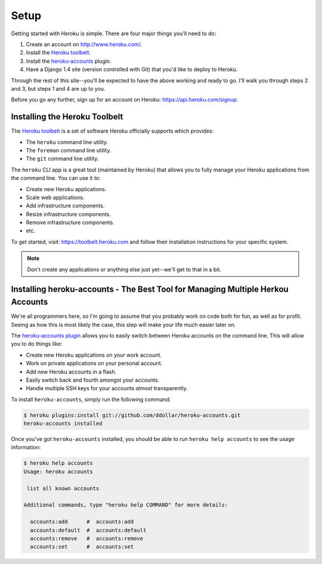 Setup
-----

Getting started with Heroku is simple. There are four major things you'll need
to do:

1. Create an account on http://www.heroku.com/.
2. Install the `Heroku toolbelt <https://toolbelt.heroku.com/>`_.
3. Install the `heroku-accounts <https://github.com/ddollar/heroku-accounts>`_
   plugin.
4. Have a Django 1.4 site (version controlled with Git) that you'd like to
   deploy to Heroku.

Through the rest of this site--you'll be expected to have the above working and
ready to go. I'll walk you through steps 2 and 3, but steps 1 and 4 are up to
you.

Before you go any further, sign up for an account on Heroku:
https://api.heroku.com/signup.


Installing the Heroku Toolbelt
******************************

The `Heroku toolbelt <https://toolbelt.heroku.com/>`_ is a set of software
Heroku officially supports which provides:

- The ``heroku`` command line utility.
- The ``foreman`` command line utility.
- The ``git`` command line utility.

The ``heroku`` CLI app is a great tool (maintained by Heroku) that allows you
to fully manage your Heroku applications from the command line. You can use it
to:

- Create new Heroku applications.
- Scale web applications.
- Add infrastructure components.
- Resize infrastructure components.
- Remove infrastructure components.
- etc.

To get started, visit: https://toolbelt.heroku.com and follow their
installation instructions for your specific system.

.. note::
    Don't create any applications or anything else just yet--we'll get to that
    in a bit.


Installing heroku-accounts - The Best Tool for Managing Multiple Herkou Accounts
********************************************************************************

We're all programmers here, so I'm going to assume that you probably work on
code both for fun, as well as for profit. Seeing as how this is most likely the
case, this step will make your life much easier later on.

The `heroku-accounts plugin <https://github.com/ddollar/heroku-accounts>`_
allows you to easily switch between Heroku accounts on the command line. This
will allow you to do things like:

- Create new Heroku applications on your work account.
- Work on private applications on your personal account.
- Add new Heroku accounts in a flash.
- Easily switch back and fourth amongst your accounts.
- Handle multiple SSH keys for your accounts *almost* transparently.

To install ``heroku-accounts``, simply run the following command:

.. code-block:: console

    $ heroku plugins:install git://github.com/ddollar/heroku-accounts.git
    heroku-accounts installed

Once you've got ``heroku-accounts`` installed, you should be able to run
``heroku help accounts`` to see the usage information:

.. code-block:: console

    $ heroku help accounts
    Usage: heroku accounts

     list all known accounts

    Additional commands, type "heroku help COMMAND" for more details:

      accounts:add      #  accounts:add
      accounts:default  #  accounts:default
      accounts:remove   #  accounts:remove
      accounts:set      #  accounts:set
